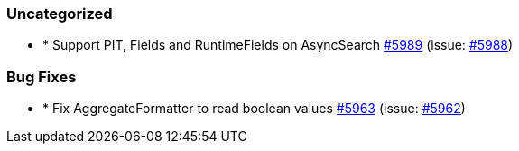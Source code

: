 
[float]
[[uncategorized]]
=== Uncategorized

- * Support PIT, Fields and RuntimeFields on AsyncSearch https://github.com/elastic/elasticsearch-net/pull/5989[#5989]  (issue: https://github.com/elastic/elasticsearch-net/issues/5988[#5988])

[float]
[[bug]]
=== Bug Fixes

- * Fix AggregateFormatter to read boolean values https://github.com/elastic/elasticsearch-net/pull/5963[#5963]  (issue: https://github.com/elastic/elasticsearch-net/issues/5962[#5962])


